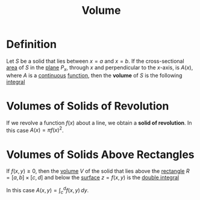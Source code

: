 :PROPERTIES:
:ID:       fbd04568-95d7-4060-a639-515de38012fb
:END:
#+title: Volume
#+filetags: calculus

* Definition
Let \(S\) be a solid that lies between \(x=a\) and \(x=b\).
If the cross-sectional [[id:6354ad65-7506-464e-9451-22ae114d9fa1][area]] of \(S\) in the [[id:add8a012-7e54-4e3f-b115-1d23caeb9981][plane]] \(P_x\), through \(x\) and perpendicular to the \(x\)-axis, is \(A(x)\), where \(A\) is a [[id:9f66f38c-1072-4146-9efe-5a90f984d480][continuous]] [[id:87d42439-b03b-48be-84ab-2215b4733dd7][function]], then the *volume* of \(S\) is the following [[id:7256d12e-eb3d-48d1-8f12-7168c6fe8522][integral]]

\begin{equation*}
V = \lim_{n \to \infty} \sum_{i=1}^n A(x_i^{*}) \Delta x = \int_a^{b} A(x) \, dx
\end{equation*}

[[file:images/volume.png]]

* Volumes of Solids of Revolution
If we revolve a function \(f(x)\) about a line, we obtain a *solid of revolution*.
In this case \(A(x) = \pi f(x)^2\).

* Volumes of Solids Above Rectangles
If \(f(x,y) \ge 0\), then the [[id:fbd04568-95d7-4060-a639-515de38012fb][volume]] \(V\) of the solid that lies above the [[id:fae4f08a-0750-490c-82dd-231781b77446][rectangle]] \(R = [a,b] \times [c,d]\) and below the [[id:d0e97de7-63ba-4b6f-b393-59e085c3a526][surface]] \(z = f(x,y)\) is the [[id:386ffc68-d175-4899-9e9f-bc4add5a5f15][double integral]]

\begin{equation*}
V = \iint_{R} f(x,y) \, dA
\end{equation*}

In this case \(A(x,y) = \int_c^d f(x,y) \, dy\).
